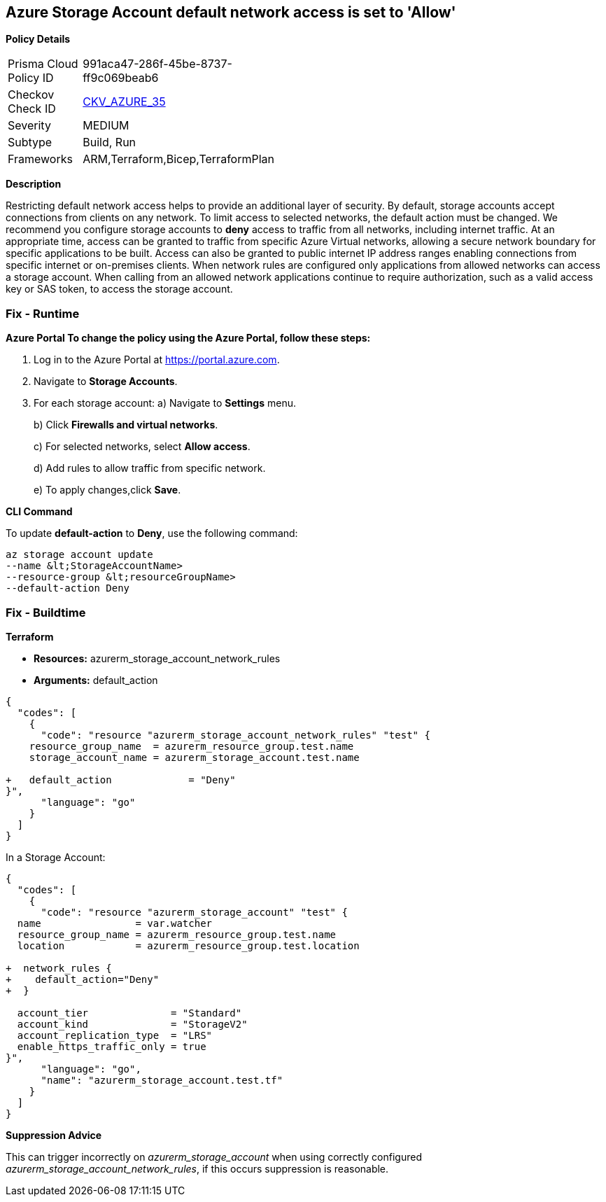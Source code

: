== Azure Storage Account default network access is set to 'Allow'


*Policy Details* 

[width=45%]
[cols="1,1"]
|=== 
|Prisma Cloud Policy ID 
| 991aca47-286f-45be-8737-ff9c069beab6

|Checkov Check ID 
| https://github.com/bridgecrewio/checkov/tree/master/checkov/arm/checks/resource/StorageAccountDefaultNetworkAccessDeny.py[CKV_AZURE_35]

|Severity
|MEDIUM

|Subtype
|Build, Run

|Frameworks
|ARM,Terraform,Bicep,TerraformPlan

|=== 



*Description* 


Restricting default network access helps to provide an additional layer of security.
By default, storage accounts accept connections from clients on any network.
To limit access to selected networks, the default action must be changed.
We recommend you configure storage accounts to *deny* access to traffic from all networks, including internet traffic.
At an appropriate time, access can be granted to traffic from specific Azure Virtual networks, allowing a secure network boundary for specific applications to be built.
Access can also be granted to public internet IP address ranges enabling connections from specific internet or on-premises clients.
When network rules are configured only applications from allowed networks can access a storage account.
When calling from an allowed network applications continue to require authorization, such as a valid access key or SAS token, to access the storage account.

=== Fix - Runtime


*Azure Portal To change the policy using the Azure Portal, follow these steps:* 



. Log in to the Azure Portal at https://portal.azure.com.

. Navigate to *Storage Accounts*.

. For each storage account:  a) Navigate to *Settings* menu.
+
b) Click *Firewalls and virtual networks*.
+
c) For selected networks, select *Allow access*.
+
d) Add rules to allow traffic from specific network.
+
e) To apply changes,click *Save*.


*CLI Command* 


To update *default-action* to *Deny*, use the following command:
----
az storage account update
--name &lt;StorageAccountName>
--resource-group &lt;resourceGroupName>
--default-action Deny
----

=== Fix - Buildtime


*Terraform* 


* *Resources:* azurerm_storage_account_network_rules
* *Arguments:* default_action


[source,go]
----
{
  "codes": [
    {
      "code": "resource "azurerm_storage_account_network_rules" "test" {
    resource_group_name  = azurerm_resource_group.test.name
    storage_account_name = azurerm_storage_account.test.name

+   default_action             = "Deny"
}",
      "language": "go"
    }
  ]
}
----
In a Storage Account:


[source,go]
----
{
  "codes": [
    {
      "code": "resource "azurerm_storage_account" "test" {
  name                = var.watcher
  resource_group_name = azurerm_resource_group.test.name
  location            = azurerm_resource_group.test.location

+  network_rules {
+    default_action="Deny"
+  }

  account_tier              = "Standard"
  account_kind              = "StorageV2"
  account_replication_type  = "LRS"
  enable_https_traffic_only = true
}",
      "language": "go",
      "name": "azurerm_storage_account.test.tf"
    }
  ]
}
----
*Suppression Advice* 

This can trigger incorrectly on _azurerm_storage_account_ when using correctly configured _azurerm_storage_account_network_rules_, if this occurs suppression is reasonable.
